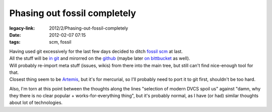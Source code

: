 Phasing out fossil completely
#############################

:legacy-link: 2012/2/Phasing-out-fossil-completely
:date: 2012-02-07 07:15
:tags: scm, fossil


| Having used git excessively for the last few days decided to ditch `fossil scm
  <http://www.fossil-scm.org/>`_ at last.
| All the stuff will be `in git <http://fraggod.net/code/git>`_ and mirorred on
  the `github <https://github.com/mk-fg/>`_ (maybe later `on bittbucket
  <https://bitbucket.org/mk_fg>`_ as well).

| Will probably re-import meta stuff (issues, wikis) from there into the main
  tree, but still can't find nice-enough tool for that.
| Closest thing seem to be `Artemis <http://www.mrzv.org/software/artemis/>`_,
  but it's for mercurial, so I'll probably need to port it to git first,
  shouldn't be too hard.

Also, I'm torn at this point between the thoughts along the lines "selection of
modern DVCS spoil us" against "damn, why they there is no clear popular +
works-for-everything thing", but it's probably normal, as I have (or had)
similar thoughts about lot of technologies.
